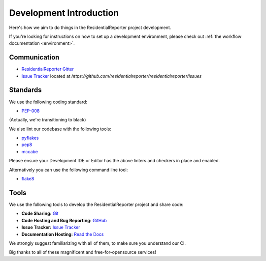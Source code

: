 .. _Issue Tracker: https://github.com/residentialreporter/residentialreporter/issues
.. _ResidentialReporter Gitter: http://gitter.im/residentialreporter


Development Introduction
========================


Here's how we aim to do things in the ResidentialReporter project development.

If you're looking for instructions on how to set up a development environment,
please check out :ref:`the workflow documentation <environment>`.

Communication
-------------

- `ResidentialReporter Gitter`_
- `Issue Tracker`_ located at `https://github.com/residentialreporter/residentialreporter/issues`

Standards
---------

We use the following coding standard:

- `PEP-008 <http://www.python.org/dev/peps/pep-0008/>`_

(Actually, we're transitioning to black)

We also lint our codebase with the following tools:

- `pyflakes <https://pypi.python.org/pypi/pyflakes>`_
- `pep8 <https://pypi.python.org/pypi/pep8>`_
- `mccabe <https://pypi.python.org/pypi/mccabe/0.2.1>`_

Please ensure your Development IDE or Editor has the above
linters and checkers in place and enabled.

Alternatively you can use the following command line tool:

- `flake8 <https://pypi.python.org/pypi/flake8>`_


Tools
-----

We use the following tools to develop the ResidentialReporter project and share code:

- **Code Sharing:**
  `Git <https://git-scm.com/>`_
- **Code Hosting and Bug Reporting:**
  `GitHub <https://github.com/residentialreporter/residentialreporter>`_
- **Issue Tracker:**
  `Issue Tracker <https://github.com/residentialreporter/residentialreporter/issues>`_
- **Documentation Hosting:**
  `Read the Docs <http://residentialreporter.readthedocs.org>`_

We strongly suggest familiarizing with all of them, to make sure you understand
our CI.

Big thanks to all of these magnificent and free-for-opensource services!
